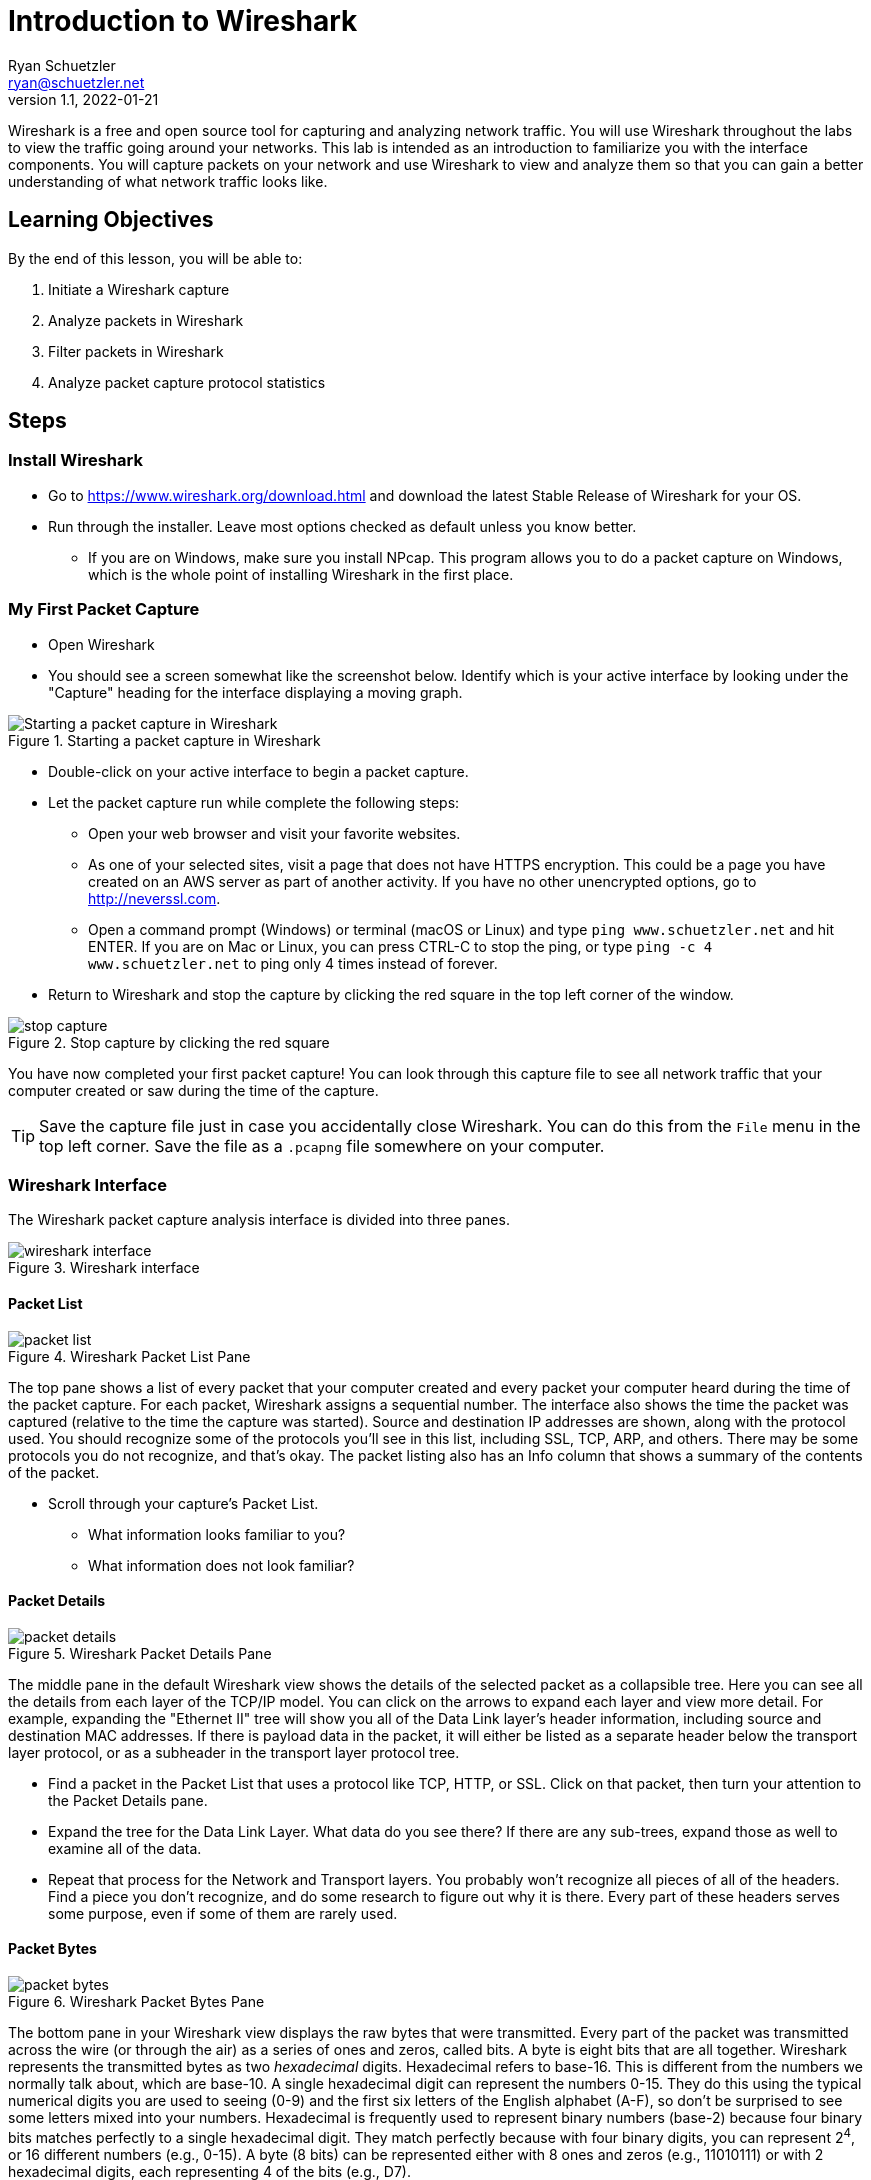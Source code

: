 = Introduction to Wireshark
ifndef::bound[]
Ryan Schuetzler <ryan@schuetzler.net>
v1.1, 2022-01-21
:imagesdir: figs
ifdef::env-github[]
:tip-caption: :bulb:
:note-caption: :information_source:
:important-caption: :heavy_exclamation_mark:
:caution-caption: :fire:
:warning-caption: :warning:
endif::[]
endif::[]

Wireshark is a free and open source tool for capturing and analyzing network traffic.
You will use Wireshark throughout the labs to view the traffic going around your networks.
This lab is intended as an introduction to familiarize you with the interface components.
You will capture packets on your network and use Wireshark to view and analyze them so that you can gain a better understanding of what network traffic looks like.

== Learning Objectives

By the end of this lesson, you will be able to:

. Initiate a Wireshark capture
. Analyze packets in Wireshark
. Filter packets in Wireshark
. Analyze packet capture protocol statistics

== Steps

=== Install Wireshark

* Go to https://www.wireshark.org/download.html and download the latest Stable Release of Wireshark for your OS.
* Run through the installer. Leave most options checked as default unless you know better.
** If you are on Windows, make sure you install NPcap. This program allows you to do a packet capture on Windows, which is the whole point of installing Wireshark in the first place.

=== My First Packet Capture

* Open Wireshark
* You should see a screen somewhat like the screenshot below. Identify which is your active interface by looking under the "Capture" heading for the interface displaying a moving graph.

.Starting a packet capture in Wireshark
image::start-capture.png[Starting a packet capture in Wireshark]

* Double-click on your active interface to begin a packet capture.
* Let the packet capture run while complete the following steps:
** Open your web browser and visit your favorite websites.
** As one of your selected sites, visit a page that does not have HTTPS encryption. This could be a page you have created on an AWS server as part of another activity. If you have no other unencrypted options, go to http://neverssl.com.
** Open a command prompt (Windows) or terminal (macOS or Linux) and type `ping www.schuetzler.net` and hit ENTER. If you are on Mac or Linux, you can press CTRL-C to stop the ping, or type `ping -c 4 www.schuetzler.net` to ping only 4 times instead of forever.
* Return to Wireshark and stop the capture by clicking the red square in the top left corner of the window.

.Stop capture by clicking the red square
image::stop-capture.png[]

You have now completed your first packet capture! You can look through this capture file to see all network traffic that your computer created or saw during the time of the capture.

TIP: Save the capture file just in case you accidentally close Wireshark. You can do this from the `File` menu in the top left corner. Save the file as a `.pcapng` file somewhere on your computer.

=== Wireshark Interface

The Wireshark packet capture analysis interface is divided into three panes.

.Wireshark interface
image::wireshark-interface.png[]

==== Packet List

.Wireshark Packet List Pane
image::packet-list.png[]

The top pane shows a list of every packet that your computer created and every packet your computer heard during the time of the packet capture. For each packet, Wireshark assigns a sequential number. The interface also shows the time the packet was captured (relative to the time the capture was started). Source and destination IP addresses are shown, along with the protocol used. You should recognize some of the protocols you'll see in this list, including SSL, TCP, ARP, and others. There may be some protocols you do not recognize, and that's okay. The packet listing also has an Info column that shows a summary of the contents of the packet.

* Scroll through your capture's Packet List.
** What information looks familiar to you?
** What information does not look familiar?

==== Packet Details

.Wireshark Packet Details Pane
image::packet-details.png[]

The middle pane in the default Wireshark view shows the details of the selected packet as a collapsible tree.
Here you can see all the details from each layer of the TCP/IP model.
You can click on the arrows to expand each layer and view more detail.
For example, expanding the "Ethernet II" tree will show you all of the Data Link layer's header information, including source and destination MAC addresses.
If there is payload data in the packet, it will either be listed as a separate header below the transport layer protocol, or as a subheader in the transport layer protocol tree.

* Find a packet in the Packet List that uses a protocol like TCP, HTTP, or SSL. Click on that packet, then turn your attention to the Packet Details pane.
* Expand the tree for the Data Link Layer. What data do you see there? If there are any sub-trees, expand those as well to examine all of the data.
* Repeat that process for the Network and Transport layers. You probably won't recognize all pieces of all of the headers. Find a piece you don't recognize, and do some research to figure out why  it is there. Every part of these headers serves some purpose, even if some of them are rarely used.

==== Packet Bytes

.Wireshark Packet Bytes Pane
image::packet-bytes.png[]

The bottom pane in your Wireshark view displays the raw bytes that were transmitted.
Every part of the packet was transmitted across the wire (or through the air) as a series of ones and zeros, called bits.
A byte is eight bits that are all together.
Wireshark represents the transmitted bytes as two _hexadecimal_ digits.
Hexadecimal refers to base-16.
This is different from the numbers we normally talk about, which are base-10.
A single hexadecimal digit can represent the numbers 0-15.
They do this using the typical numerical digits you are used to seeing (0-9) and the first six letters of the English alphabet (A-F), so don't be surprised to see some letters mixed into your numbers.
Hexadecimal is frequently used to represent binary numbers (base-2) because four binary bits matches perfectly to a single hexadecimal digit.
They match perfectly because with four binary digits, you can represent 2^4^, or 16 different numbers (e.g., 0-15).
A byte (8 bits) can be represented either with 8 ones and zeros (e.g., 11010111) or with 2 hexadecimal digits, each representing 4 of the bits (e.g., D7).

You can see the raw bytes in Wireshark represented as hexadecimal on the left side of the bottom pane.
On the right, Wireshark attempts to translate the bytes into human-readable characters.
For many of the packets, this isn't going to work very well, because the data represented by the bytes is not human-readable characters.
If you find an HTTP packet, however, you may be able to view actual website data in the raw data.
If you click on a section in the middle Packet Details pane, the appropriate bytes will be highlighted in the Bytes pane below.
You won't typically spend much time looking at this area, because the same data is shown in the center pane in a more readable format.
The bottom can be useful, though, to get an idea how exactly all of the data fits together.

* Expand the Ethernet II section of the Packet Details pane for any packet, and click on the source MAC address.
* Look at the highlighted section of the Packet Bytes pane. Notice that the MAC address appears exactly the same in both sections. That is because the MAC address is already represented as hexadecimal digits
* Now expand the Internet Protocol section of a packet, then click on the source address.
* Look at the highlighted section of the Packet Bytes and compare it to what you see in the Packet Details. While the two numbers may look very different (one with dotted decimal, and the other with hexadecimal notation), they are in fact the same number represented in two different ways. Just as you can represent the decimal number 255 as 11111111 in binary, or FF in hexadecimal, you can represent decimal IP addresses in either decimal or hexadecimal digits.
** Record these numbers.

=== Filtering and Inspecting Packets

Now that you've got a handle on the interface of Wireshark, let's take a look at ways we can look at exactly what we want to see.
Very often when we do a packet capture we are looking for a particular type of traffic.
For example, we may want to look and see what's going on with DNS on our network.
Wireshark has a built-in ability to filter packets based on all sorts of criteria, including any of the addresses, the type of packet, or the type of data being carried.
We'll look at a few examples of how to filter our packet capture to see exactly what we want to see.

==== Looking at DNS

* Click the "Apply a display filter ..." bar just above the Packet List (or type `CTRL-\`)
* In the box, type `dns` and press Enter.

IMPORTANT: Wireshark queries are case-sensitive. Typing "DNS" will get you nothing but an angry red search bar.

** Your Packet List should be filtered down to display only DNS packets.
* Click one of the DNS packets to inspect it. Look for one that says `Standard query`, but not `Standard query response`.

.Sample DNS Query in Wireshark
image::dns-query.png[]

* Look through the packet details. What is the source and destination IP address? What about the source and destination port? What transport layer protocol is being used?
* Expand the `Domain Name System (query)` tree, and the `Queries` branch beneath that
** What is the DNS name being requested?
** What is DNS record type is being requested?
** What is the length of the request (bytes on wire)?
* Wireshark makes it easy to find the response to a query by placing a link to it directly underneath the `Domain Name System (query)` header. It will say something like `[Response In: #]`. You can double-click the link to be taken to the response packet.
* Find the response to the query you were examining
* Expand the `Domain Name System (response)` tree and the `Queries` and `Answers` subtrees beneath it. Look through the data that are available.
// ** Why does the response contain the query _and_ the answer?
** What data is contained in the answer?

NOTE: The data in the answer may vary depending on the type of answer given. For example, a `CNAME` response would contain different data than an `A` record. See if you can find different types of DNS responses in your packet capture.

* Now clear the filter by clicking the `X` on the right side of the filter box

.Clear the filter
image::clear-filter.png[]

* Apply a new filter by typing `http.request == 1`. This will get you all of the packets in your capture that contain an HTTP REQUEST.
* Find an inspect an HTTP request. Expand the `Hypertext Transfer Protocol` tree.
** What is the `Host:` you are requesting data from?
* Now expand the `GET` subtree below the HTTP tree (if it is a GET request).
** What is the `Request URI:`
** What is the `Request Version:`

TIP: Clicking the `Expression...` link to the right of the filter box will give you a list of all the different types of filters available. There are a lot of them, because there have been a lot of networking protocols over the years. Most of these you will never use, but you can search the list to see how to filter for what you want.

==== Filter by Source/Destination

Another thing you might want to do is identify traffic coming from or going to a specific address. For example, you may want to look only at traffic coming from your machine.

* Identify your machine's IP address from the terminal or command prompt
** If you don't remember how to do that, follow the instructions from https://kb.iu.edu/d/aapa[this page] for your operating system (don't go to WhatIsMyIP.com)

To filter for traffic coming from your going to your IP address, enter the following line into the filter line, replacing 192.168.1.1 with your machine's IP:

 ip.addr == 192.168.1.1

To look only at traffic coming _from_ your computer, you can use the following line instead:

 ip.src == 192.168.1.1

Finally, to filter traffic coming _to_ your computer only, you can use this:

 ip.dst == 192.168.1.1

You can use the same filters to identify traffic for any computer on your network, although you will likely not see traffic destined for other computers unless you have specifically configured your network to pass that information to your computer.

==== Find your pings

During the packet capture, you should have run the `ping` command to send several pings to some computer (e.g., my server at www.schuetzler.net). Now we'll find those pings to see what they look like at the packet level.

* Apply a new filter for `icmp`. ICMP, or the Internet Control Message Protocol, is a set of tools for troubleshooting networks. One of those tools is `ping`.
* Find a message where the data is an ICMP echo (ping) request.
** Notice that the ping packets do not use a transport layer protocol. They operate only at the network layer, and don't have a need for TCP or UDP.
* Expand the `Internet Control Message Protocol` tree, and click on the `Data` subtree. In the Packet Bytes pane, you should be able to see the data that is being sent (hint: look at what's highlighted on the right side).
* Now find the reply that matches your request. What are the differences between the ICMP echo request and the ICMP echo reply packets?

=== Network Traffic Statistics

In addition to the packet-by-packet inspection you can do to gather specific information, you can also do analysis of your entire capture in Wireshark to identify trends. For example, you can see how much of the traffic in your capture was IPv4, and how much was IPv6. You can also see a list of every application layer protocol identified in your packet capture.

* Click `Statistics` in the menu bar at the top of Wireshark
* Select `Protocol Hierarchy` from the menu
** The protocol hierarchy is a nested list of all protocols used in any of the captured packets. You can expand each layer to get all the way down to the application layer protocols used, although not all packets have an application layer protocol (e.g., ARP)
* Spend some time digging around the protocol hierarchy. Find a protocol you don't recognize, and see if you can find out what it does.

== Questions

=== Quick questions

. What data is stored in the Ethernet header?
. What data is in the network layer (IP) header?
. What data is in the transport layer header (either TCP or UDP)?
. Record the source IP address for a packet in dotted decimal format and in hexadecimal format.
. What percentage of your network traffic was IPv4? What about IPv6? TCP vs. UDP?
. What was one thing that surprised you from your capture's protocol hierarchy?

=== Do some research or thinking
[start=7]
. Identify a packet in the panel that uses a protocol that you do not recognize. What protocol does it use? Use your Internet skills to find more information on that protocol. What is it used for?
. Identify one section from the Packet Details pane that has data you don't recognize. What is the packet doing, and what does that data refer to?
. Why would a DNS response have to include the query that was sent, in addition to the answer?
. Pick a protocol you don't recognize from the protocol hierarchy. Do some research and report on what it does?
